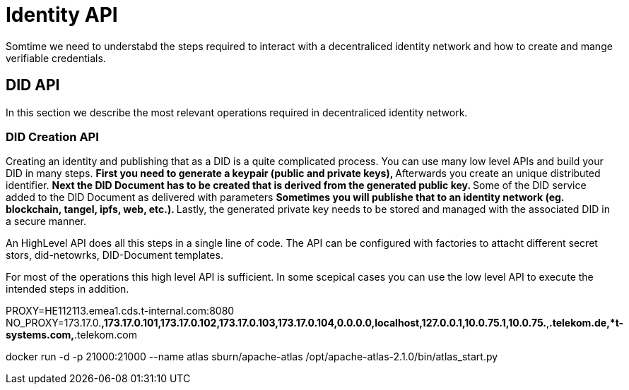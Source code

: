 = Identity API


Somtime we need to understabd the steps required to interact with a decentraliced identity network and how to create and mange verifiable credentials.


== DID API
In this section we describe the most relevant operations required in decentraliced identity network. 

=== DID Creation API   
Creating an identity and publishing that as a DID is a quite complicated process. 
You can use many low level APIs and build your DID in many steps.    
** First you need to generate a keypair (public and private keys), 
** Afterwards you create an unique distributed identifier. 
** Next the DID Document has to be created that is derived from the generated public key. 
** Some of the DID service added to the DID Document as delivered with parameters   
** Sometimes you will publishe that to an identity network (eg. blockchain, tangel, ipfs, web, etc.). 
** Lastly, the generated private key needs to be stored and managed with the associated DID in a secure manner.

An HighLevel API does all this steps in a single line of code.
The API can be configured with factories to attacht different secret stors, did-netowrks, DID-Document templates.

For most of the operations this high level API is sufficient. In some scepical cases you can use the low level API to execute the intended steps in addition.  


PROXY=HE112113.emea1.cds.t-internal.com:8080
NO_PROXY=173.17.0.*,173.17.0.101,173.17.0.102,173.17.0.103,173.17.0.104,0.0.0.0,localhost,127.0.0.1,10.0.75.1,10.0.75.*,*.telekom.de,*t-systems.com,*.telekom.com

docker run -d     -p 21000:21000 --name atlas    sburn/apache-atlas /opt/apache-atlas-2.1.0/bin/atlas_start.py